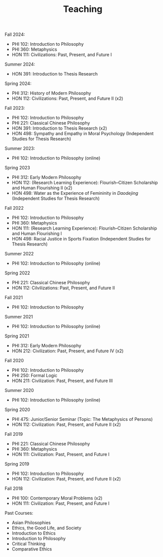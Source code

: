 #+title: Teaching
#+OPTIONS: toc:nil num:nil html-postamble:nil

Fall 2024:

- PHI 102: Introduction to Philosophy
- PHI 360: Metaphysics
- HON 111: Civilizations: Past, Present, and Future I

Summer 2024:

- HON 391: Introduction to Thesis Research

Spring 2024:

- PHI 312: History of Modern Philosophy
- HON 112: Civilizations: Past, Present, and Future II (x2)

Fall 2023:

- PHI 102: Introduction to Philosophy
- PHI 221: Classical Chinese Philosophy
- HON 391: Introduction to Thesis Research (x2)
- HON 498: Sympathy and Empathy in Moral Psychology (Independent Studies for Thesis Research)

Summer 2023:

- PHI 102: Introduction to Philosophy (online)

Spring 2023

- PHI 312: Early Modern Philosophy
- HON 112: (Research Learning Experience): Flourish--Citizen Scholarship and Human Flourishing II (x2)
- HON 498: Water as the Experience of Femininity in /Daodejing/ (Independent Studies for Thesis Research)

Fall 2022

- PHI 102: Introduction to Philosophy
- PHI 360: Metaphysics
- HON 111: (Research Learning Experience): Flourish--Citizen Scholarship and Human Flourishing I
- HON 498: Racial Justice in Sports Fixation (Independent Studies for Thesis Research)

Summer 2022

- PHI 102: Introduction to Philosophy (online)

Spring 2022

- PHI 221: Classical Chinese Philosophy
- HON 112: Cilvilizations: Past, Present, and Future II

Fall 2021

- PHI 102: Introduction to Philosophy

Summer 2021

- PHI 102: Introduction to Philosophy (online)

Spring 2021

- PHI 312: Early Modern Philosophy
- HON 212: Civilization: Past, Present, and Future IV (x2)

Fall 2020

- PHI 102: Introduction to Philosophy
- PHI 250: Formal Logic
- HON 211: Civilization: Past, Present, and Future III

Summer 2020

- PHI 102: Introduction to Philosophy (online)

Spring 2020

- PHI 475: Junior/Senior Seminar (Topic: The Metaphysics of Persons)
- HON 112: Civilization: Past, Present, and Future II (x2)

Fall 2019

- PHI 221: Classical Chinese Philosophy
- PHI 360: Metaphysics
- HON 111: Civilization: Past, Present, and Future I

Spring 2019

- PHI 102: Introduction to Philosophy
- HON 112: Civilization: Past, Present, and Future II (x2)

Fall 2018

- PHI 100: Contemporary Moral Problems (x2)
- HON 111: Civilization: Past, Present, and Future I

Past Courses:

- Asian Philosophies
- Ethics, the Good Life, and Society
- Introduction to Ethics
- Introduction to Philosophy
- Critical Thinking
- Comparative Ethics
